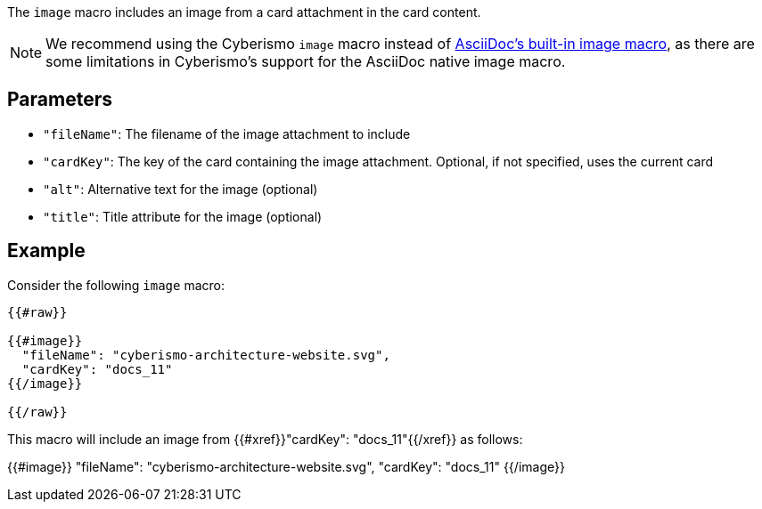 The `image` macro includes an image from a card attachment in the card content.

NOTE: We recommend using the Cyberismo `image` macro instead of https://docs.asciidoctor.org/asciidoc/latest/macros/images/[AsciiDoc's built-in image macro], as there are some limitations in Cyberismo's support for the AsciiDoc native image macro.

== Parameters

* `"fileName"`: The filename of the image attachment to include
* `"cardKey"`: The key of the card containing the image attachment. Optional, if not specified, uses the current card
* `"alt"`: Alternative text for the image (optional)
* `"title"`: Title attribute for the image (optional)

== Example

Consider the following `image` macro:

```
{{#raw}}

{{#image}}
  "fileName": "cyberismo-architecture-website.svg",
  "cardKey": "docs_11"
{{/image}}

{{/raw}}
```

This macro will include an image from {{#xref}}"cardKey": "docs_11"{{/xref}} as follows:

{{#image}}
  "fileName": "cyberismo-architecture-website.svg",
  "cardKey": "docs_11"
{{/image}}